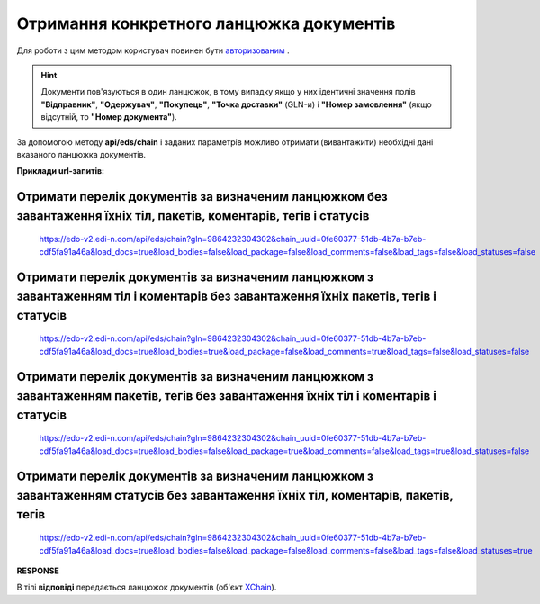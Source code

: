 ######################################################################
**Отримання конкретного ланцюжка документів**
######################################################################

Для роботи з цим методом користувач повинен бути `авторизованим <https://wiki.edi-n.com/uk/latest/integration_2_0/APIv2/Methods/Authorization.html>`__ .

.. hint::
  Документи пов'язуються в один ланцюжок, в тому випадку якщо у них ідентичні значення полів **"Відправник"**, **"Одержувач"**, **"Покупець"**, **"Точка доставки"** (GLN-и) і **"Номер замовлення"** (якщо відсутній, то **"Номер документа"**).

.. image:: pics/EdsChain_01.png
   :align: center

За допомогою методу **api/eds/chain** і заданих параметрів можливо отримати (вивантажити) необхідні дані вказаного ланцюжка документів.

.. csv-table:: 
  :file: EdsChain.csv
  :widths:  10, 41
  :stub-columns: 0

**Приклади url-запитів:**

Отримати перелік документів за визначеним ланцюжком без завантаження їхніх тіл, пакетів, коментарів, тегів і статусів
=======================================================================================================================

  https://edo-v2.edi-n.com/api/eds/chain?gln=9864232304302&chain_uuid=0fe60377-51db-4b7a-b7eb-cdf5fa91a46a&load_docs=true&load_bodies=false&load_package=false&load_comments=false&load_tags=false&load_statuses=false

Отримати перелік документів за визначеним ланцюжком з завантаженням тіл і коментарів без завантаження їхніх пакетів, тегів і статусів
====================================================================================================================================

  https://edo-v2.edi-n.com/api/eds/chain?gln=9864232304302&chain_uuid=0fe60377-51db-4b7a-b7eb-cdf5fa91a46a&load_docs=true&load_bodies=true&load_package=false&load_comments=true&load_tags=false&load_statuses=false

Отримати перелік документів за визначеним ланцюжком з завантаженням пакетів, тегів без завантаження їхніх тіл і коментарів і статусів
====================================================================================================================================

  https://edo-v2.edi-n.com/api/eds/chain?gln=9864232304302&chain_uuid=0fe60377-51db-4b7a-b7eb-cdf5fa91a46a&load_docs=true&load_bodies=false&load_package=true&load_comments=false&load_tags=true&load_statuses=false

Отримати перелік документів за визначеним ланцюжком з завантаженням статусів без завантаження їхніх тіл, коментарів, пакетів, тегів
====================================================================================================================================

  https://edo-v2.edi-n.com/api/eds/chain?gln=9864232304302&chain_uuid=0fe60377-51db-4b7a-b7eb-cdf5fa91a46a&load_docs=true&load_bodies=false&load_package=false&load_comments=false&load_tags=false&load_statuses=true

**RESPONSE**

В тілі **відповіді** передається ланцюжок документів (об'єкт `XChain <https://wiki.edi-n.com/uk/latest/integration_2_0/APIv2/Methods/EveryBody/XChainPage.html>`__).





